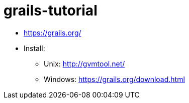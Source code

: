 # grails-tutorial

* https://grails.org/
* Install:
** Unix: http://gvmtool.net/
** Windows: https://grails.org/download.html
